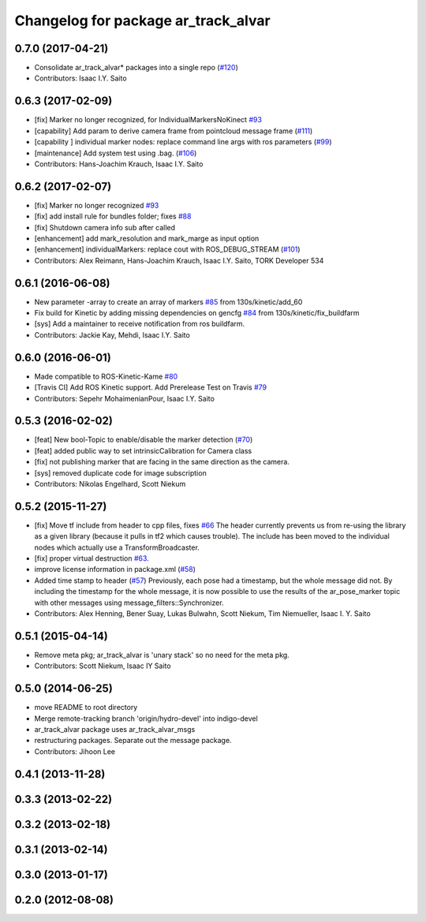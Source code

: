 ^^^^^^^^^^^^^^^^^^^^^^^^^^^^^^^^^^^^
Changelog for package ar_track_alvar
^^^^^^^^^^^^^^^^^^^^^^^^^^^^^^^^^^^^

0.7.0 (2017-04-21)
------------------
* Consolidate ar_track_alvar* packages into a single repo (`#120 <https://github.com/sniekum/ar_track_alvar/issues/120>`_)
* Contributors: Isaac I.Y. Saito

0.6.3 (2017-02-09)
------------------
* [fix] Marker no longer recognized, for IndividualMarkersNoKinect `#93 <https://github.com/sniekum/ar_track_alvar/issues/93>`_
* [capability] Add param to derive camera frame from pointcloud message frame (`#111 <https://github.com/sniekum/ar_track_alvar/issues/111>`_)
* [capability ] individual marker nodes: replace command line args with ros parameters (`#99 <https://github.com/sniekum/ar_track_alvar/issues/99>`_)
* [maintenance] Add system test using .bag. (`#106 <https://github.com/sniekum/ar_track_alvar/issues/106>`_)
* Contributors: Hans-Joachim Krauch, Isaac I.Y. Saito

0.6.2 (2017-02-07)
------------------
* [fix] Marker no longer recognized `#93 <https://github.com/sniekum/ar_track_alvar/issues/93>`_
* [fix] add install rule for bundles folder; fixes `#88 <https://github.com/sniekum/ar_track_alvar/issues/88>`_
* [fix] Shutdown camera info sub after called
* [enhancement] add mark_resolution and mark_marge as input option
* [enhancement] individualMarkers: replace cout with ROS_DEBUG_STREAM (`#101 <https://github.com/sniekum/ar_track_alvar/issues/101>`_)
* Contributors: Alex Reimann, Hans-Joachim Krauch, Isaac I.Y. Saito, TORK Developer 534

0.6.1 (2016-06-08)
------------------
* New parameter -array to create an array of markers `#85 <https://github.com/sniekum/ar_track_alvar/issues/85>`_ from 130s/kinetic/add_60
* Fix build for Kinetic by adding missing dependencies on gencfg `#84 <https://github.com/sniekum/ar_track_alvar/issues/84>`_ from 130s/kinetic/fix_buildfarm
  
* [sys] Add a maintainer to receive notification from ros buildfarm.
* Contributors: Jackie Kay, Mehdi, Isaac I.Y. Saito

0.6.0 (2016-06-01)
------------------
* Made compatible to ROS-Kinetic-Kame `#80 <https://github.com/sniekum/ar_track_alvar/issues/80>`_
* [Travis CI] Add ROS Kinetic support. Add Prerelease Test on Travis `#79 <https://github.com/sniekum/ar_track_alvar/issues/79>`_
* Contributors: Sepehr MohaimenianPour, Isaac I.Y. Saito

0.5.3 (2016-02-02)
------------------
* [feat] New bool-Topic to enable/disable the marker detection (`#70 <https://github.com/sniekum/ar_track_alvar/issues/70>`_)
* [feat] added public way to set intrinsicCalibration for Camera class
* [fix] not publishing marker that are facing in the same direction as the camera.
* [sys] removed duplicate code for image subscription
* Contributors: Nikolas Engelhard, Scott Niekum

0.5.2 (2015-11-27)
------------------
* [fix] Move tf include from header to cpp files, fixes `#66 <https://github.com/sniekum/ar_track_alvar/issues/66>`_
  The header currently prevents us from re-using the library as a given library (because it pulls in tf2 which causes trouble). The include has been moved to the individual nodes which actually use a TransformBroadcaster.
* [fix] proper virtual destruction `#63 <https://github.com/sniekum/ar_track_alvar/issues/63>`_.
* improve license information in package.xml (`#58 <https://github.com/sniekum/ar_track_alvar/issues/58>`_)
* Added time stamp to header (`#57 <https://github.com/sniekum/ar_track_alvar/issues/57>`_)
  Previously, each pose had a timestamp, but the whole message did not. By including the timestamp for the whole message, it is now possible to use the results of the ar_pose_marker topic with other messages using message_filters::Synchronizer.
* Contributors: Alex Henning, Bener Suay, Lukas Bulwahn, Scott Niekum, Tim Niemueller, Isaac I. Y. Saito

0.5.1 (2015-04-14)
------------------
* Remove meta pkg; ar_track_alvar is 'unary stack' so no need for the meta pkg.
* Contributors: Scott Niekum, Isaac IY Saito

0.5.0 (2014-06-25)
------------------
* move README to root directory
* Merge remote-tracking branch 'origin/hydro-devel' into indigo-devel
* ar_track_alvar package uses ar_track_alvar_msgs
* restructuring packages. Separate out the message package.
* Contributors: Jihoon Lee

0.4.1 (2013-11-28)
------------------

0.3.3 (2013-02-22)
------------------

0.3.2 (2013-02-18)
------------------

0.3.1 (2013-02-14)
------------------

0.3.0 (2013-01-17)
------------------

0.2.0 (2012-08-08)
------------------

